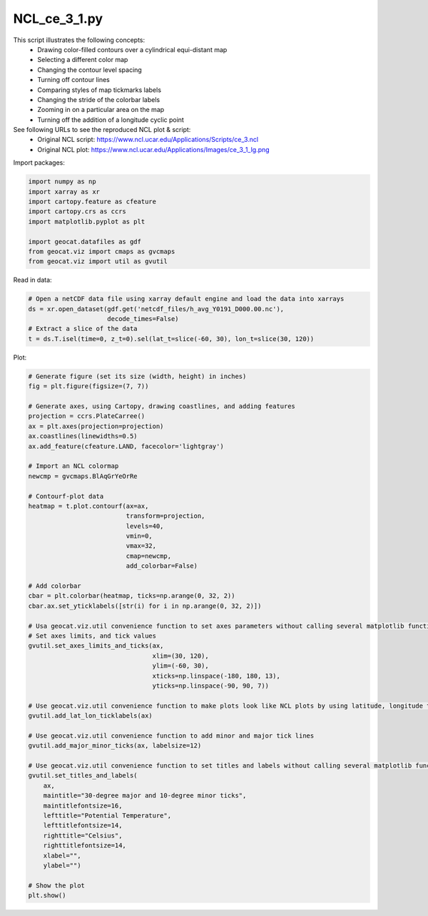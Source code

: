 
.. DO NOT EDIT.
.. THIS FILE WAS AUTOMATICALLY GENERATED BY SPHINX-GALLERY.
.. TO MAKE CHANGES, EDIT THE SOURCE PYTHON FILE:
.. "gallery/Contours/NCL_ce_3_1.py"
.. LINE NUMBERS ARE GIVEN BELOW.

.. only:: html

    .. note::
        :class: sphx-glr-download-link-note

        Click :ref:`here <sphx_glr_download_gallery_Contours_NCL_ce_3_1.py>`
        to download the full example code

.. rst-class:: sphx-glr-example-title

.. _sphx_glr_gallery_Contours_NCL_ce_3_1.py:


NCL_ce_3_1.py
=============

This script illustrates the following concepts:
   - Drawing color-filled contours over a cylindrical equi-distant map
   - Selecting a different color map
   - Changing the contour level spacing
   - Turning off contour lines
   - Comparing styles of map tickmarks labels
   - Changing the stride of the colorbar labels
   - Zooming in on a particular area on the map
   - Turning off the addition of a longitude cyclic point

See following URLs to see the reproduced NCL plot & script:
    - Original NCL script: https://www.ncl.ucar.edu/Applications/Scripts/ce_3.ncl
    - Original NCL plot: https://www.ncl.ucar.edu/Applications/Images/ce_3_1_lg.png

.. GENERATED FROM PYTHON SOURCE LINES 21-22

Import packages:

.. GENERATED FROM PYTHON SOURCE LINES 22-32

.. code-block:: default

    import numpy as np
    import xarray as xr
    import cartopy.feature as cfeature
    import cartopy.crs as ccrs
    import matplotlib.pyplot as plt

    import geocat.datafiles as gdf
    from geocat.viz import cmaps as gvcmaps
    from geocat.viz import util as gvutil








.. GENERATED FROM PYTHON SOURCE LINES 33-34

Read in data:

.. GENERATED FROM PYTHON SOURCE LINES 34-41

.. code-block:: default


    # Open a netCDF data file using xarray default engine and load the data into xarrays
    ds = xr.open_dataset(gdf.get('netcdf_files/h_avg_Y0191_D000.00.nc'),
                         decode_times=False)
    # Extract a slice of the data
    t = ds.T.isel(time=0, z_t=0).sel(lat_t=slice(-60, 30), lon_t=slice(30, 120))








.. GENERATED FROM PYTHON SOURCE LINES 42-43

Plot:

.. GENERATED FROM PYTHON SOURCE LINES 43-97

.. code-block:: default


    # Generate figure (set its size (width, height) in inches)
    fig = plt.figure(figsize=(7, 7))

    # Generate axes, using Cartopy, drawing coastlines, and adding features
    projection = ccrs.PlateCarree()
    ax = plt.axes(projection=projection)
    ax.coastlines(linewidths=0.5)
    ax.add_feature(cfeature.LAND, facecolor='lightgray')

    # Import an NCL colormap
    newcmp = gvcmaps.BlAqGrYeOrRe

    # Contourf-plot data
    heatmap = t.plot.contourf(ax=ax,
                              transform=projection,
                              levels=40,
                              vmin=0,
                              vmax=32,
                              cmap=newcmp,
                              add_colorbar=False)

    # Add colorbar
    cbar = plt.colorbar(heatmap, ticks=np.arange(0, 32, 2))
    cbar.ax.set_yticklabels([str(i) for i in np.arange(0, 32, 2)])

    # Usa geocat.viz.util convenience function to set axes parameters without calling several matplotlib functions
    # Set axes limits, and tick values
    gvutil.set_axes_limits_and_ticks(ax,
                                     xlim=(30, 120),
                                     ylim=(-60, 30),
                                     xticks=np.linspace(-180, 180, 13),
                                     yticks=np.linspace(-90, 90, 7))

    # Use geocat.viz.util convenience function to make plots look like NCL plots by using latitude, longitude tick labels
    gvutil.add_lat_lon_ticklabels(ax)

    # Use geocat.viz.util convenience function to add minor and major tick lines
    gvutil.add_major_minor_ticks(ax, labelsize=12)

    # Use geocat.viz.util convenience function to set titles and labels without calling several matplotlib functions
    gvutil.set_titles_and_labels(
        ax,
        maintitle="30-degree major and 10-degree minor ticks",
        maintitlefontsize=16,
        lefttitle="Potential Temperature",
        lefttitlefontsize=14,
        righttitle="Celsius",
        righttitlefontsize=14,
        xlabel="",
        ylabel="")

    # Show the plot
    plt.show()



.. image:: /gallery/Contours/images/sphx_glr_NCL_ce_3_1_001.png
    :alt: Potential Temperature, 30-degree major and 10-degree minor ticks, Celsius
    :class: sphx-glr-single-img






.. rst-class:: sphx-glr-timing

   **Total running time of the script:** ( 0 minutes  0.319 seconds)


.. _sphx_glr_download_gallery_Contours_NCL_ce_3_1.py:


.. only :: html

 .. container:: sphx-glr-footer
    :class: sphx-glr-footer-example



  .. container:: sphx-glr-download sphx-glr-download-python

     :download:`Download Python source code: NCL_ce_3_1.py <NCL_ce_3_1.py>`



  .. container:: sphx-glr-download sphx-glr-download-jupyter

     :download:`Download Jupyter notebook: NCL_ce_3_1.ipynb <NCL_ce_3_1.ipynb>`


.. only:: html

 .. rst-class:: sphx-glr-signature

    `Gallery generated by Sphinx-Gallery <https://sphinx-gallery.github.io>`_
